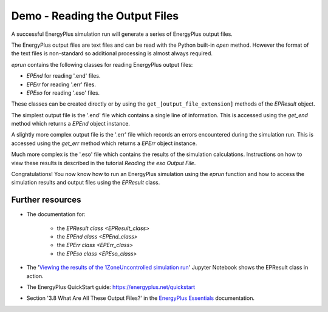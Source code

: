 Demo - Reading the Output Files
===============================

A successful EnergyPlus simulation run will generate a series of EnergyPlus output files. 

.. code-block:: python
   :lineno-start: 1

   >>> from eprun import eprun
   >>> result=eprun(ep_dir='C:\EnergyPlusV9-4-0',
   >>>              input_filepath='1ZoneUncontrolled.idf',
   >>>              epw_filepath='USA_CO_Golden-NREL.724666_TMY3.epw',
   >>>              sim_dir='simulation_results')
   >>> print(type(epresult))
   <class 'eprun.epresult.EPResult'>
   >>> print(list(epresult.files.keys()))      # This prints the output file extensions
   ['audit', 'bnd', 'dxf', 'eio', 'end', 'err', 'eso', 'mdd', 'mtd', 'mtr', 
    'rdd', 'shd', 'csv', 'htm', 'tab', 'txt', 'xml']
   
The EnergyPlus output files are text files and can be read with the Python built-in `open` method.
However the format of the text files is non-standard so additional processing is almost always required.

*eprun* contains the following classes for reading EnergyPlus output files:

* `EPEnd` for reading '.end' files.
* `EPErr` for reading '.err' files.
* `EPEso` for reading '.eso' files.

These classes can be created directly or by using the ``get_[output_file_extension]`` methods of the `EPResult` object.

The simplest output file is the '.end' file which contains a single line of information. 
This is accessed using the `get_end` method which returns a `EPEnd` object instance.

.. code-block:: python
   :lineno-start: 11

   >>> end=epresult.get_end()
   >>> print(type(end))
   <class 'eprun.epend.EPEnd'>
   >>> print(end.line)   # The single line of the file
   EnergyPlus Completed Successfully-- 0 Warning; 0 Severe Errors; Elapsed Time=00hr 00min  2.21sec

A slightly more complex output file is the '.err' file which records an errors encountered during the simulation run.
This is accessed using the `get_err` method which returns a `EPErr` object instance.

.. code-block:: python
   :lineno-start: 16

   >>> err=epresult.get_err()
   >>> print(type(err))
   <class 'eprun.eperr.EPErr'>
   >>> for line in err.lines: print(line, end='')      # Prints all lines in the file 
   Program Version,EnergyPlus, Version 9.4.0-998c4b761e, YMD=2020.12.31 08:53,
      ************* Testing Individual Branch Integrity
      ************* All Branches passed integrity testing
      ************* Testing Individual Supply Air Path Integrity
      ************* All Supply Air Paths passed integrity testing
      ************* Testing Individual Return Air Path Integrity
      ************* All Return Air Paths passed integrity testing
      ************* No node connection errors were found.
      ************* Beginning Simulation
      ************* Simulation Error Summary *************
      ************* EnergyPlus Warmup Error Summary. During Warmup: 0 Warning; 0 Severe Errors.
      ************* EnergyPlus Sizing Error Summary. During Sizing: 0 Warning; 0 Severe Errors.
      ************* EnergyPlus Completed Successfully-- 0 Warning; 0 Severe Errors; Elapsed Time=00hr 00min  2.21sec

Much more complex is the '.eso' file which contains the results of the simulation calculations. 
Instructions on how to view these results is described in the tutorial `Reading the eso Output File`.

Congratulations! You now know how to run an EnergyPlus simulation using the `eprun` function
and how to access the simulation results and output files using the `EPResult` class.

.. The next section looks further at these topics with in-depth tutorials on working with Energy Plus simulations, input files and output files.

Further resources
-----------------

* The documentation for:

   * the `EPResult class <EPResult_class>`
   * the `EPEnd class <EPEnd_class>`
   * the `EPErr class <EPErr_class>`
   * the `EPEso class <EPEso_class>`
  
* The '`Viewing the results of the 1ZoneUncontrolled simulation run`_' Jupyter Notebook shows the EPResult class in action.
* The EnergyPlus QuickStart guide: https://energyplus.net/quickstart
* Section '3.8 What Are All These Output Files?' in the `EnergyPlus Essentials`_ documentation.

.. _Viewing the results of the 1ZoneUncontrolled simulation run: https://nbviewer.jupyter.org/github/stevenkfirth/eprun/blob/main/examples/Viewing%20the%20results%20of%20the%201ZoneUncontrolled%20simulation%20run/Viewing%20the%20results%20of%20the%201ZoneUncontrolled%20simulation%20run.ipynb
.. _EnergyPlus Essentials: https://energyplus.net/quickstart#reading

